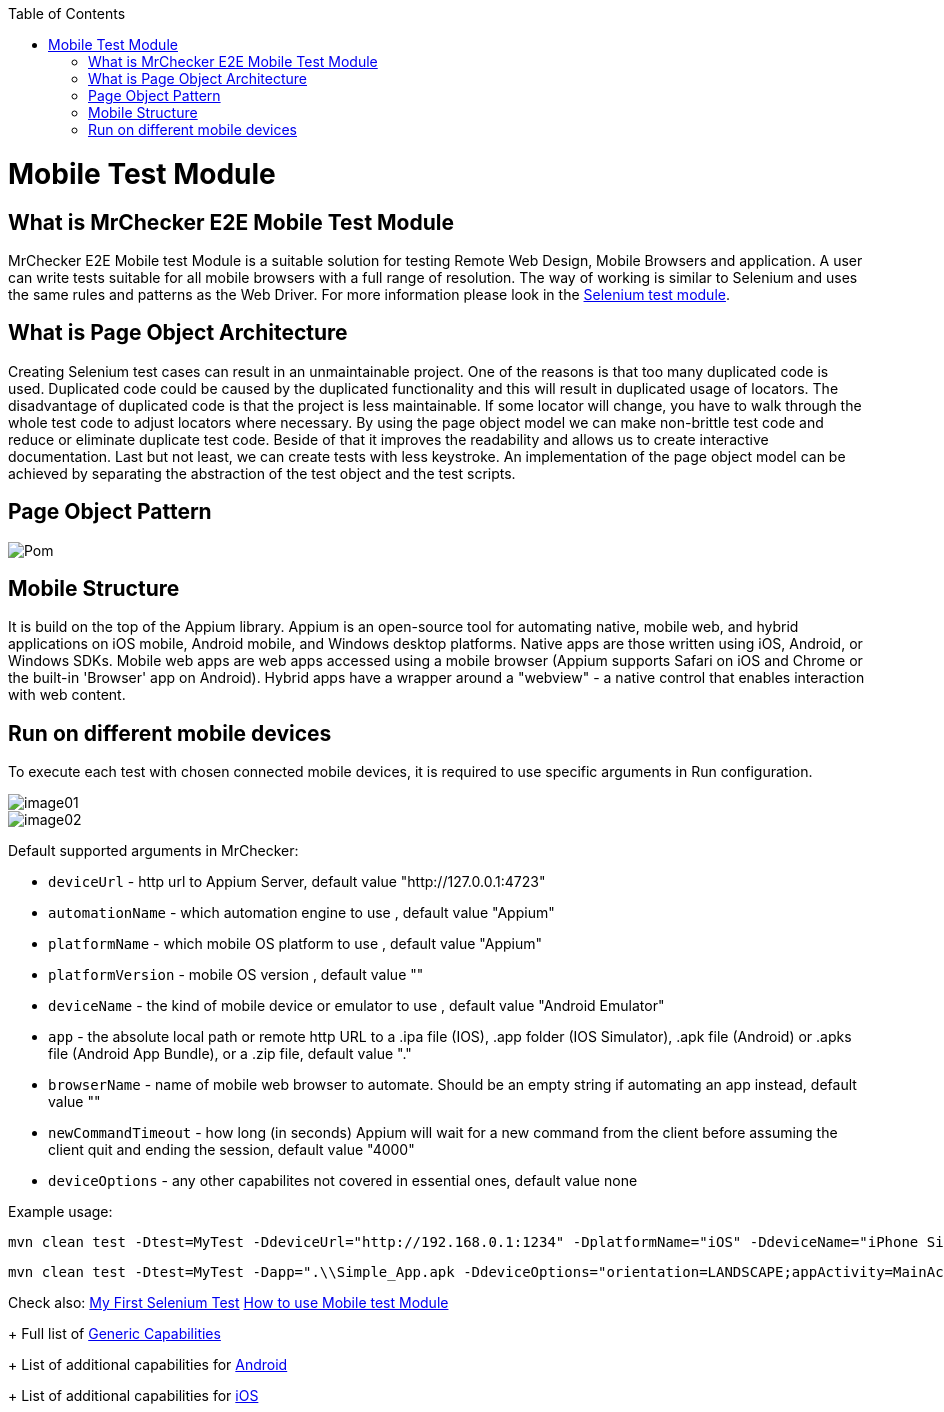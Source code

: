 :toc: macro

ifdef::env-github[]
:tip-caption: :bulb:
:note-caption: :information_source:
:important-caption: :heavy_exclamation_mark:
:caution-caption: :fire:
:warning-caption: :warning:
endif::[]

toc::[]
:idprefix:
:idseparator: -
:reproducible:
:source-highlighter: rouge
:listing-caption: Listing

= Mobile Test Module

== What is MrChecker E2E Mobile Test Module

MrChecker E2E Mobile test Module is a suitable solution for testing Remote Web Design, Mobile Browsers and application.
A user can write tests suitable for all mobile browsers with a full range of resolution. The way of working is similar to Selenium and uses the same rules and patterns as the Web Driver. For more information please look in the https://github.com/devonfw/devonfw-testing/blob/develop/documentation/Who-Is-MrChecker/Test-Framework-Modules/Selenium-Test-Module.asciidoc[Selenium test module]. 

== What is Page Object Architecture

Creating Selenium test cases can result in an unmaintainable project. One of the reasons is that too many duplicated code is used. Duplicated code could be caused by the duplicated functionality and this will result in duplicated usage of locators. The disadvantage of duplicated code is that the project is less maintainable. If some locator will change, you have to walk through the whole test code to adjust locators where necessary. By using the page object model we can make non-brittle test code and reduce or eliminate duplicate test code. Beside of that it improves the readability and allows us to create interactive documentation. Last but not least, we can create tests with less keystroke. An implementation of the page object model can be achieved by separating the abstraction of the test object and the test scripts.

== Page Object Pattern

image::images/Pom.png[]

== Mobile Structure

It is build on the top of the Appium library.
Appium is an open-source tool for automating native, mobile web, and hybrid applications on iOS mobile, Android mobile, and Windows desktop platforms. Native apps are those written using iOS, Android, or Windows SDKs. Mobile web apps are web apps accessed using a mobile browser (Appium supports Safari on iOS and Chrome or the built-in 'Browser' app on Android). Hybrid apps have a wrapper around a "webview" - a native control that enables interaction with web content. 

== Run on different mobile devices

To execute each test with chosen connected mobile devices, it is required to use specific arguments in Run configuration.

image::images/image01.png[]

image::images/image02.png[]

Default supported arguments in MrChecker:

* `deviceUrl` - http url to Appium Server, default value "http://127.0.0.1:4723"

* `automationName` - which automation engine to use , default value "Appium"

* `platformName` - which mobile OS platform to use , default value "Appium"

* `platformVersion` - mobile OS version , default value ""

* `deviceName` - the kind of mobile device or emulator to use , default value "Android Emulator"

* `app` - the absolute local path or remote http URL to a .ipa file (IOS), .app folder (IOS Simulator), .apk file (Android) or .apks file (Android App Bundle), or a .zip file, default value "."

* `browserName` - name of mobile web browser to automate. Should be an empty string if automating an app instead, default value ""

* `newCommandTimeout` - how long (in seconds) Appium will wait for a new command from the client before assuming the client quit and ending the session, default value "4000"

* `deviceOptions` - any other capabilites not covered in essential ones, default value none

Example usage:

----
mvn clean test -Dtest=MyTest -DdeviceUrl="http://192.168.0.1:1234" -DplatformName="iOS" -DdeviceName="iPhone Simulator" -Dapp=".\\Simple_App.ipa"
----

----
mvn clean test -Dtest=MyTest -Dapp=".\\Simple_App.apk -DdeviceOptions="orientation=LANDSCAPE;appActivity=MainActivity;chromeOptions=['--disable-popup-blocking']"
----

Check also: 
https://github.com/devonfw/devonfw-testing/blob/develop/documentation/Who-Is-MrChecker/Test-Framework-Modules/Selenium-Test-Module-Building-basic-Selenium-Test.asciidoc[My First Selenium Test]
https://github.com/devonfw/devonfw-testing/blob/develop/documentation/Who-Is-Mrchecker/Test-Framework-Modules/Mobile-Test-ModuleMobile-Test-Module-How-to-use.asciidoc[How to use Mobile test Module]
+
Full list of https://github.com/appium/appium/blob/master/docs/en/writing-running-appium/caps.md#general-capabilities[Generic Capabilities]
+
List of additional capabilities for https://github.com/appium/appium/blob/master/docs/en/writing-running-appium/caps.md#android-only[Android]
+
List of additional capabilities for https://github.com/appium/appium/blob/master/docs/en/writing-running-appium/caps.md#ios-only[iOS]

